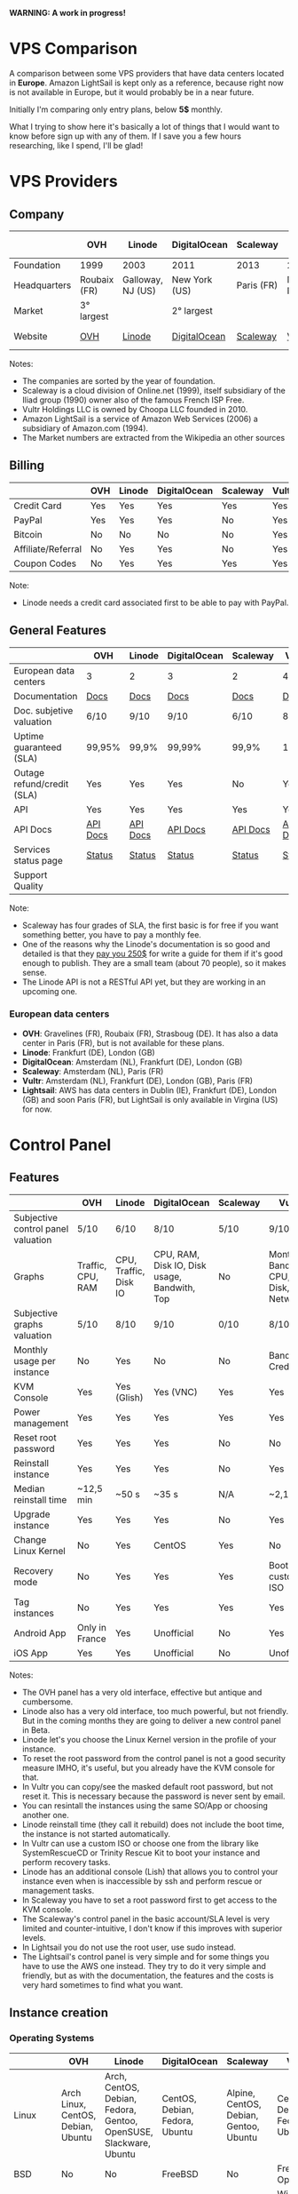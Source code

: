 *WARNING: A work in progress!*

* VPS Comparison

A comparison between some VPS providers that have data centers located in
*Europe*. Amazon LightSail is kept only as a reference, because right now is not
available in Europe, but it would probably be in a near future.

Initially I'm comparing only entry plans, below *5$* monthly.

What I trying to show here it's basically a lot of things that I would want to know
before sign up with any of them. If I save you a few hours researching, like I
spend, I'll be glad!

* VPS Providers

** Company

|--------------+--------------+-------------------+---------------+------------+------------------+------------------|
|              | OVH          | Linode            | DigitalOcean  | Scaleway   | Vultr            | Amazon Lightsail |
|--------------+--------------+-------------------+---------------+------------+------------------+------------------|
| Foundation   | 1999         | 2003              | 2011          | 2013       | 2014             | 2016             |
| Headquarters | Roubaix (FR) | Galloway, NJ (US) | New York (US) | Paris (FR) | Matawan, NJ (US) | Seattle, WA (US) |
| Market       | 3° largest   |                   | 2° largest    |            |                  | 1° largest       |
| Website      | [[https://www.ovh.com/us][OVH]]          | [[https://www.linode.com/][Linode]]            | [[https://www.digitalocean.com][DigitalOcean]]  | [[https://www.scaleway.com/][Scaleway]]   | [[https://www.vultr.com/][Vultr]]            | [[https://amazonlightsail.com/][Amazon Lightsail]] |
|--------------+--------------+-------------------+---------------+------------+------------------+------------------|

Notes:

- The companies are sorted by the year of foundation.
- Scaleway is a cloud division of Online.net (1999), itself subsidiary of the Iliad group (1990) owner also of the famous French ISP Free.
- Vultr Holdings LLC is owned by Choopa LLC founded in 2010.
- Amazon LightSail is a service of Amazon Web Services (2006) a subsidiary of Amazon.com (1994).
- The Market numbers are extracted from the Wikipedia an other sources

** Billing

|--------------------+-----+--------+--------------+----------+-------+-----------|
|                    | OVH | Linode | DigitalOcean | Scaleway | Vultr | Lightsail |
|--------------------+-----+--------+--------------+----------+-------+-----------|
| Credit Card        | Yes | Yes    | Yes          | Yes      | Yes   | Yes       |
| PayPal             | Yes | Yes    | Yes          | No       | Yes   | No        |
| Bitcoin            | No  | No     | No           | No       | Yes   | No        |
| Affiliate/Referral | No  | Yes    | Yes          | No       | Yes   | No        |
| Coupon Codes       | No  | Yes    | Yes          | Yes      | Yes   | Yes       |
|--------------------+-----+--------+--------------+----------+-------+-----------|

Note:

- Linode needs a credit card associated first to be able to pay with PayPal.

** General Features

|----------------------------+----------+----------+--------------+----------+----------+------------|
|                            | OVH      | Linode   | DigitalOcean | Scaleway | Vultr    | Lightsail  |
|----------------------------+----------+----------+--------------+----------+----------+------------|
| European data centers      | 3        | 2        | 3            | 2        | 4        | 0          |
| Documentation              | [[https://www.ovh.co.uk/community/knowledge/][Docs]]     | [[https://www.linode.com/docs/][Docs]]     | [[https://www.digitalocean.com/community][Docs]]         | [[https://www.scaleway.com/docs/][Docs]]     | [[https://www.vultr.com/docs/][Docs]]     | [[https://amazonlightsail.com/docs/][Docs]]       |
| Doc. subjetive valuation   | 6/10     | 9/10     | 9/10         | 6/10     | 8/10     | 8/10       |
| Uptime guaranteed (SLA)    | 99,95%   | 99,9%    | 99,99%       | 99,9%    | 100%     | 99,95%     |
| Outage refund/credit (SLA) | Yes      | Yes      | Yes          | No       | Yes      | Yes        |
| API                        | Yes      | Yes      | Yes          | Yes      | Yes      | Yes        |
| API Docs                   | [[https://api.ovh.com/][API Docs]] | [[https://www.linode.com/api][API Docs]] | [[https://developers.digitalocean.com/documentation/][API Docs]]     | [[https://developer.scaleway.com/][API Docs]] | [[https://www.vultr.com/api/][API Docs]] | [[https://docs.aws.amazon.com/lightsail/2016-11-28/api-reference/Welcome.html][API Docs]]   |
| Services status page       | [[http://status.ovh.com/][Status]]   | [[https://status.linode.com/][Status]]   | [[https://status.digitalocean.com/][Status]]       | [[https://status.online.net/tasklist/?project=11&status=&perpage=50&order=id&sort=desc][Status]]   | [[https://www.vultr.com/status/][Status]]   | [[https://status.aws.amazon.com/][AWS Status]] |
| Support Quality            |          |          |              |          |          |            |
|----------------------------+----------+----------+--------------+----------+----------+------------|

Note:

- Scaleway has four grades of SLA, the first basic is for free if you want something better, you have to pay a monthly fee.
- One of the reasons why the Linode's documentation is so good and detailed is that they [[https://www.linode.com/docs/linode-writers-guide/][pay you 250$]] for write a guide for them if it's good enough to publish. They are a small team (about 70 people), so it makes sense.
- The Linode API is not a RESTful API yet, but they are working in an upcoming one.

*** European data centers

   - *OVH*: Gravelines (FR), Roubaix (FR), Strasboug (DE). It has also a data center in Paris (FR), but is not available for these plans.
   - *Linode*: Frankfurt (DE), London (GB)
   - *DigitalOcean*: Amsterdam (NL), Frankfurt (DE), London (GB)
   - *Scaleway*: Amsterdam (NL), Paris (FR)
   - *Vultr*: Amsterdam (NL), Frankfurt (DE), London (GB), Paris (FR)
   - *Lightsail*: AWS has data centers in Dublin (IE), Frankfurt (DE), London (GB) and soon Paris (FR), but LightSail is only available in Virgina (US) for now.

* Control Panel

** Features

 |------------------------------------+-------------------+-----------------------+----------------------------------------------+----------+--------------------------------------+----------------------|
 |                                    | OVH               | Linode                | DigitalOcean                                 | Scaleway | Vultr                                | Lightsail            |
 |------------------------------------+-------------------+-----------------------+----------------------------------------------+----------+--------------------------------------+----------------------|
 | Subjective control panel valuation | 5/10              | 6/10                  | 8/10                                         | 5/10     | 9/10                                 | 6/10                 |
 | Graphs                             | Traffic, CPU, RAM | CPU, Traffic, Disk IO | CPU, RAM, Disk IO, Disk usage, Bandwith, Top | No       | Monthly Bandwith, CPU, Disk, Network | CPU, Network, Status |
 | Subjective graphs valuation        | 5/10              | 8/10                  | 9/10                                         | 0/10     | 8/10                                 | 7/10                 |
 | Monthly usage per instance         | No                | Yes                   | No                                           | No       | Bandwith, Credits                    | Cost (in AWS)        |
 | KVM Console                        | Yes               | Yes (Glish)           | Yes (VNC)                                    | Yes      | Yes                                  | Yes                  |
 | Power management                   | Yes               | Yes                   | Yes                                          | Yes      | Yes                                  | Yes                  |
 | Reset root password                | Yes               | Yes                   | Yes                                          | No       | No                                   | No                   |
 | Reinstall instance                 | Yes               | Yes                   | Yes                                          | No       | Yes                                  | No                   |
 | Median reinstall time              | ~12,5 min         | ~50 s                 | ~35 s                                        | N/A      | ~2,1 min                             | N/A                  |
 | Upgrade instance                   | Yes               | Yes                   | Yes                                          | No       | Yes                                  | No                   |
 | Change Linux Kernel                | No                | Yes                   | CentOS                                       | Yes      | No                                   | No                   |
 | Recovery mode                      | No                | Yes                   | Yes                                          | Yes      | Boot with custom ISO                 | No                   |
 | Tag instances                      | No                | Yes                   | Yes                                          | Yes      | Yes                                  | No                   |
 | Android App                        | Only in France    | Yes                   | Unofficial                                   | No       | Yes                                  | For AWS              |
 | iOS App                            | Yes               | Yes                   | Unofficial                                   | No       | Unofficial                           | For AWS              |
 |------------------------------------+-------------------+-----------------------+----------------------------------------------+----------+--------------------------------------+----------------------|

Notes:

- The OVH panel has a very old interface, effective but antique and cumbersome.
- Linode also has a very old interface, too much powerful, but not friendly. But in the coming months they are going to deliver a new control panel in Beta.
- Linode let's you choose the Linux Kernel version in the profile of your instance.
- To reset the root password from the control panel is not a good security measure IMHO, it's useful, but you already have the KVM console for that.
- In Vultr you can copy/see the masked default root password, but not reset it. This is necessary because the password is never sent by email.
- You can resintall the instances using the same SO/App or choosing another one.
- Linode reinstall time (they call it rebuild) does not include the boot time, the instance is not started automatically.
- In Vultr can use a custom ISO or choose one from the library like SystemRescueCD or Trinity Rescue Kit to boot your instance and perform recovery tasks.
- Linode has an additional console (Lish) that allows you to control your instance even when is inaccessible by ssh and perform rescue or management tasks.
- In Scaleway you have to set a root password first to get access to the KVM console.
- The Scaleway's control panel in the basic account/SLA level is very limited and counter-intuitive, I don't know if this improves with superior levels.
- In Lightsail you do not use the root user, use sudo instead.
- The Lightsail's control panel is very simple and for some things you have to use the AWS one instead. They try to do it very simple and friendly, but as with the documentation, the features and the costs is very hard sometimes to find what you want.

** Instance creation

*** Operating Systems

 |----------+------------------------------------+-------------------------------------------------------------------+--------------------------------+----------------------------------------+--------------------------------+----------------------|
 |          | OVH                                | Linode                                                            | DigitalOcean                   | Scaleway                               | Vultr                          | Lightsail            |
 |----------+------------------------------------+-------------------------------------------------------------------+--------------------------------+----------------------------------------+--------------------------------+----------------------|
 | Linux    | Arch Linux, CentOS, Debian, Ubuntu | Arch, CentOS, Debian, Fedora, Gentoo, OpenSUSE, Slackware, Ubuntu | CentOS, Debian, Fedora, Ubuntu | Alpine, CentOS, Debian, Gentoo, Ubuntu | CentOS, Debian, Fedora, Ubuntu | Amazon Linux, Ubuntu |
 | BSD      | No                                 | No                                                                | FreeBSD                        | No                                     | FreeBSD, OpenBSD               | No                   |
 | Windows  | No                                 | No                                                                | No                             | No                                     | Windows 2012 R2 (16$)          | No                   |
 | Other SO | No                                 | No                                                                | CoreOS                         | No                                     | CoreOS                         | No                   |
 |----------+------------------------------------+-------------------------------------------------------------------+--------------------------------+----------------------------------------+--------------------------------+----------------------|

 Note:

 - OVH also offers Linux desktop distributions like Kubuntu and OVH Release 3.
 - Amazon Linux is a distribution based on Red Hat.

*** One-click Apps

 |----------------+---------------+--------+-----------------------+----------------+----------------------+------------|
 |                | OVH           | Linode | DigitalOcean          | Scaleway       | Vultr                | Lightsail  |
 |----------------+---------------+--------+-----------------------+----------------+----------------------+------------|
 | Docker         | Yes           | No     | Yes                   | Yes            | Yes                  | No         |
 | Stacks         | LAMP          | No     | LAMP, LEMP, ELK, MEAN | LEMP, ELK      | LAMP, LEMP           | LAMP, MEAN |
 | Drupal         | Yes           | No     | Yes                   | Yes            | Yes                  | Yes        |
 | WordPress      | Yes           | No     | Yes                   | No             | Yes                  | Yes        |
 | Joomla         | Yes           | No     | No                    | No             | Yes                  | Yes        |
 | Django         | No            | No     | Yes                   | No             | No                   | No         |
 | RoR            | No            | No     | Yes                   | No             | No                   | No         |
 | GitLab         | No            | No     | Yes                   | Yes            | Yes                  | Yes        |
 | Node.js        | No            | No     | Yes                   | Yes            | No                   | Yes        |
 | E-Commerce     | PrestaShop    | No     | Magento               | PrestaShop     | Magento, PrestaShop  | Magento    |
 | Personal cloud | Coyz          | No     | NextCloud, ownCloud   | OwnCloud, Cozy | NextCloud, ownCloud  | No         |
 | Panels         | Plesk, cPanel | No     | No                    | Webmin         | cPanel (15$), Webmin | No         |
 |----------------+---------------+--------+-----------------------+----------------+----------------------+------------|

 Notes:
- Some providers offer more one-click Apps that I do not include here to save space.
- Some of this apps in some providers require a bigger and more expensive plan that the entry ones below 5$ that I analyze here.
- Linode does not offers you any one-click app. Linode is old-school, you can do it yourself, and also Linode gives you plenty of detailed documentation do it that way.
- OVH uses Ubuntu, Debian or CentOS as SO for its apps.
- Digital Ocean uses Ubuntu as SO for all of its apps.
- Vultr uses CentOS as SO for all of its apps.
- OVH Also offers Dokku on Ubuntu.
- Do you really need a Panel (like cPanel)? They usually are a considerable security risk with several vulnerabilities.

*** Other features

 |----------------------------+---------+--------------+--------------+----------+-------+-----------|
 |                            | OVH     | Linode       | DigitalOcean | Scaleway | Vultr | Lightsail |
 |----------------------------+---------+--------------+--------------+----------+-------+-----------|
 | ISO images library         | No      | No           | No           | No       | Yes   | No        |
 | Custom ISO image           | No      | Yes          | No           | Yes      | Yes   | No        |
 | Install scripts            | No      | StackScripts | Cloud-init   | No       | iPXE  | Yes       |
 | Preloaded SSH keys         | Yes     | No           | Yes          | Yes      | Yes   | Yes       |
 | Distro install in instance | Partial | Partial      | Yes          | Yes      | Yes   | No        |
 |----------------------------+---------+--------------+--------------+----------+-------+-----------|

 Notes:

- Linode lets you install virtually any SO in your instance in the old-school way, almost as if you'd have to deal with the bare metal. Even the instance does not boot itself at the end, you have to boot it yourself from the control panel.
- The Vultr's ISO image library include several ISOs like Alpine, Arch, Finnix, FreePBX, pfSense, Rancher Os, SystemRescueCD, and Trinity Rescue Kit.
- The Vultr's "Custom ISO image" feature allows you to install virtually any SO supported by KVM and the server architecture.
- Linode does not preload your ssh keys into the instance automatically, but it's trivial to do it manually anyway (ssh-copy-id).
- To test the "Distro install in instance" I use a installation script to install Arch Linux from an official Debian instance. The purpose is to test if you are restricted in any way to use a different SO than the ones officially supported.
- The "Distro install" script fails partially in OVH and Linode, requires your manual intervention, that does not mean that you are not able to do it, only that you'll probably need more work to do it.
- Scaleway has a curious way to provide custom images, a service called [[https://github.com/scaleway/image-builder][Image Builder.]] You have to create an instance with the Image Builder an from there you are able to create you own ISO image usign a Docker builder system that create images that can run on real hardware.

** Security

|-----------------------------+------+---------+--------------+----------+-------+-----------|
|                             | OVH  | Linode  | DigitalOcean | Scaleway | Vultr | Lightsail |
|-----------------------------+------+---------+--------------+----------+-------+-----------|
| 2FA                         | Yes  | Yes     | Yes          | No       | Yes   | Yes       |
| Restrict access IPs         | Yes  | Yes     | No           | No       | No    | No        |
| Account Login Logs          | No   | Partial | Yes          | No       | No    | No        |
| SSL Quality                 | [[https://www.ssllabs.com/ssltest/analyze.html?d=www.ovh.com][A-]]   | [[https://www.ssllabs.com/ssltest/analyze.html?d=manager.linode.com&s=69.164.200.204&latest][A+]]      | [[https://www.ssllabs.com/ssltest/analyze.html?d=cloud.digitalocean.com&s=104.16.25.4&hideResults=on][A+]]           | [[https://www.ssllabs.com/ssltest/analyze.html?d=cloud.scaleway.com][A]]        | [[https://www.ssllabs.com/ssltest/analyze.html?d=my.vultr.com&s=104.20.22.240&latest][A]]     | [[https://www.ssllabs.com/ssltest/analyze.html?d=us-east-1.signin.aws.amazon.com][A+]]        |
| Send root password by email | Yes  | No      | No           | No       | No    | No        |
| Account password recovery   | Link | Link    | Link         | Link     | Link  | Link      |
|-----------------------------+------+---------+--------------+----------+-------+-----------|

Notes:

- Send plain text passwords by email is a very bad practice in terms of security.
- OVH sends you the root password optionally if you use SSH keys, always in plain text if not.
- Linode never sends you the root password because you are the one that sets it (even boot the instance for first time).
- DigitalOcean sends you the passwords only if you don't use SSH keys, in plain text.
- Vultr never sends you the root password, only the needed ones for one-click apps.
- Linode only register the last login time for each user, and does not register the IP.
- The account password recovery should be always through a reset link by email, and never get you current password back (and in plain text), but you never know... and if you find a provider doing that, you don't need to know anymore, get out of there as soon as possible and never reuse that password (any password).
  
* Plans (≤5$)

** Features

 |----------------------+----------------+--------------------+----------------------------------------+------------------+----------------------------------------+----------------------------------------+-----------------------------------|
 |                      | OVH            | Linode             | DigitalOcean                           | Scaleway         | Vultr                                  | Vultr                                  | Lightsail                         |
 |----------------------+----------------+--------------------+----------------------------------------+------------------+----------------------------------------+----------------------------------------+-----------------------------------|
 | Name                 | VPS SSD 1      | Linode 1024        | 5bucks                                 | VC1S             | 20GB SSD                               | 25GB SSD                               |                                   |
 |----------------------+----------------+--------------------+----------------------------------------+------------------+----------------------------------------+----------------------------------------+-----------------------------------|
 | Monthly Price        | 3,62€          | 5$                 | 5$                                     | 2,99€            | 2,5$                                   | 5$                                     | 5$                                |
 | CPU / Threads        | 1/1            | 1/1                | 1/1                                    | 1/2              | 1/1                                    | 1/1                                    | 1/1                               |
 | RAM                  | 2 GB           | 1 GB               | 512 MB                                 | 2 GB             | 512 MB                                 | 1 GB                                   | 512 MB                            |
 | SSD Storage          | 10 GB          | 20 GB              | 20 GB                                  | 50 GB            | 20 GB                                  | 25 GB                                  | 20 GB                             |
 | Traffic              | ∞              | 1 TB               | 1 TB                                   | ∞                | 500 GB                                 | 1 TB                                   | 1 TB                              |
 | Bandwidth (In / Out) | 100/100 Mbps   | 40/1 Gbps          | 1/10 Gbps                              | 200/200 Mbps     | 1/10 Gbps                              | 1/10 Gbps                              |                                   |
 | Virtualization       | KVM            | KVM                | KVM                                    | KVM              | KVM                                    | KVM                                    | Xen                               |
 | Anti-DDoS Protection | Yes            | No                 | No                                     | No               | 10$                                    | 10$                                    | No                                |
 | Backups              | No             | 2$                 | 1$                                     | No               | 0,5 $                                  | 1$                                     | No                                |
 | Snapshots            | 2,99$          | Free (up to 3)     | 0,05$ per GB                           | 0,02 € per GB    | Free (Beta)                            | Free (Beta)                            | 0,05 $ per GB                     |
 | IPv6                 | Yes            | Yes                | Optional                               | Optional         | Optional                               | Optional                               | No                                |
 | Additional public IP | 2$ (up to 16)  | Yes                | Floating IPs (0,006$ hour if inactive) | 0,9€ (up to 10)  | 2$ (up to 2) / 3$ floating IPs         | 2$ (up to 2) / 3$ floating IPs         | 5 floating ips (free if attached) |
 | Private Network      | No             | Optional           | Optional                               | No (dynamic IPs) | Optional                               | Optional                               | Yes                               |
 | Group firewall       | No             | No                 | No                                     | Yes              | Yes                                    | Yes                                    | Per instance                      |
 | Block Storage        | From 5€ - 50GB | No                 | From 10$ - 100GB                       | From 1€ - 50GB   | From 1$ - 10GB                         | From 1$ - 10GB                         | No                                |
 | Object Storage       |                |                    |                                        |                  |                                        |                                        | S3                                |
 | Monitoring           | Yes (SLA)      | Yes (metrics, SLA) | Beta (metrics, performance, SLA)       | No               | No                                     | No                                     | YES (SLA)                         |
 | Load Balancer        | 13$            | 20$                | 20$                                    | No               | High availability (floating IPs & BGP) | High availability (floating IPs & BGP) | No                                |
 | DNS Zone             | Yes            | Yes                | Yes                                    | No               | Yes                                    | Yes                                    | Yes                               |
 | Reverse DNS          | Yes            | Yes                | Yes                                    | Yes              | Yes                                    | Yes                                    | No                                |
 |----------------------+----------------+--------------------+----------------------------------------+------------------+----------------------------------------+----------------------------------------+-----------------------------------|

 Note:

- The prices for DigitalOcean and Vultr not include taxes (VAT) for European countries.
- I have serious doubts about the OVH's and Scaleway's unlimited traffic, seems more marketing than real to me (joe di castro).
- Linode allows you to have free additional public IPs but you have to request them to support and justify that you need them.
- Linode Longview's monitoring system is free up to 10 clients, but also has a professional version that starts at 20$/mo for three client.
- Linode don't support currently block storage, but they are working on it to offer the service in the upcoming months.
- Linode snapshots (called Images) are limited to 2GB per Image, with a total of 10GB total Image storage and 3 Images per account. Disks of recently rebuilt instances are automatically stored as Images.
- Scaleway also offers for the same price a BareMetal plan (with 4 ARM Cores), but as it is a dedicated server, I do not include it here.
- Scaleway does not offers Anti-DDoS protection but they maintain that they use the Online.net's standard one.
- Scaleway uses dynamic IPs by default as private IPs and you only can opt to use static IPs if you *remove* the Public IP from the instance.


** System Performance

 |---------------------+-----------------+-------------+--------------+---------------+-------------+-------------+------------|
 |                     | OVH             | Linode      | DigitalOcean | Scaleway      | Vultr       | Vultr       | Lightsail  |
 |---------------------+-----------------+-------------+--------------+---------------+-------------+-------------+------------|
 | Name                | VPS SSD 1       | Linode 1024 | 5bucks       | VC1S          | 20GB SSD    | 25GB SSD    |            |
 | Location            | Gravelines (FR) | London (GB) | London (GB)  | Paris (FR)    | London (GB) | London (GB) |            |
 | Instance            | Debian 8        | Debian 8    | Debian 8     | Debian 8      | Debian 8    | Debian 8    |            |
 |---------------------+-----------------+-------------+--------------+---------------+-------------+-------------+------------|
 | UnixBench           | 1749,1          | 1358,6      | 1450,6       | 692,6/1199,9  | 1613        | 1731,2      | 1955,3     |
 | Sysbench            | 27,727 s        | 34,707 s    | 36,886 s     | 46,05/23,03 s | 66,436 s    | 29,775 s    | 29,83 s    |
 | Video Transcode     | 7 FPS           | 4 FPS       | 4 FPS        | 4 FPS         | 2 FPS       | 5 / 6 FPS   | Fail       |
 | Write IO            | 4 MB/s          | 29,70 MB/s  | 42,91 MB/s   | 54,97 MB/s    | 83,62 MB/s  | 175,93 MB/s | 12,16 MB/s |
 | Read IO             | 4 MB/s          | 112,69 MB/s | 306,71 MB/s  | 198,02 MB/s   | 162,55 MB/s | 252,32 MB/s | 12,29 MB/s |
 | Write IOPS          | 1000            | 7426        | 10728        | 13743         | 20904       | 43982       | 3039       |
 | Read IOPS           | 1000            | 28172       | 76768        | 49505         | 40538       | 63079       | 3072       |
 | Download 100MB file | 12 MB/s         | 199 MB/s    | 103 MB/s     | 75,9 MB/s     | 177 MB/s    | 375 MB/s    | 58 MB/s    |
 | Download 10GB file  | 12 MB/s         | 98,1 MB/s   | 83,6 MB/s    | 63,6 MB/s     | 108 MB/s    | 203 MB/s    | 10,6 MB/s  |
 |---------------------+-----------------+-------------+--------------+---------------+-------------+-------------+------------|

 Notes:

- Clearly the OVH's disk performance is limited by software, there is no other way to get so round results. Seems that older instances or other plans are not affected by this problem.
- The small bandwidth available in this OVH plan clearly affects the network performance.

 *Warning*: Performance tests can be affected by locations, data centers and VPS host neighbors.

 *Warning*: These numbers are provisional ones, I'm automating this process, so I going to repeat all of this tests for the already tested and extend them to the other VPS providers. I also have the intention of provide in this repository both the means to reproduce these tests and the tests results itself. Lastly I also have the intention to add another tests.

** Web Performance

 |---------------------+-----------------+-------------+--------------+------------+-------------+-------------+-----------|
 |                     | OVH             | Linode      | DigitalOcean | Scaleway   | Vultr       | Vultr       | Lightsail |
 |---------------------+-----------------+-------------+--------------+------------+-------------+-------------+-----------|
 | Name                | VPS SSD 1       | Linode 1024 | 5bucks       | VC1S       | 20GB SSD    | 25GB SSD    |           |
 | Location            | Gravelines (FR) | London (GB) | London (GB)  | Paris (FR) | London (GB) | London (GB) |           |
 | Instance            | Debian 8        | Debian 8    | Debian 8     | Debian 8   | Debian 8    | Debian 8    |           |
 |---------------------+-----------------+-------------+--------------+------------+-------------+-------------+-----------|
 | Ping                | ~48,5 ms        | ~46 ms      | ~47,5 ms     | ~40,9 ms   | ~39,3 ms    | ~39,3 ms    | Blocked   |
 | Apache benchmark A  | Fail            |             | Fail         |            |             | 14,68 RPS   |           |
 | Apache benchmark B  | 24,61 RPS       |             | Fail         |            |             | 14,21 RPS   |           |
 | Apache benchmark C  | 21,53 RPS       |             | 31,65 RPS    |            |             | 12,19 RPS   |           |
 | Wordpress page load | 0,93 s          |             | 0,86 s       |            |             | 0,98 s      |           |
 |---------------------+-----------------+-------------+--------------+------------+-------------+-------------+-----------|

 Note:

- The ping is made from A Coruña (ES) over a 50/50Mbps Fiber connection.

 *Warning*: These numbers are provisional ones, I'm automating this process, so I going to repeat all of this tests for the already tested and extend them to the other VPS providers. I also have the intention of provide in this repository both the means to reproduce these tests and the tests results itself. Lastly I also have the intention to add another tests.

** Default Security

 |-----------------------------+-----------+-------------+--------------+----------+----------+----------+-----------------|
 |                             | OVH       | Linode      | DigitalOcean | Scaleway | Vultr    | Vultr    | Lightsail       |
 |-----------------------------+-----------+-------------+--------------+----------+----------+----------+-----------------|
 | Name                        | VPS SSD 1 | Linode 1024 | 5bucks       | VC1S     | 20GB SSD | 25GB SSD |                 |
 |-----------------------------+-----------+-------------+--------------+----------+----------+----------+-----------------|
 | Lynis Debian 8              | 58 / 217  | 65/221      | 59 / 217     | 63/222   | 61 / 220 | 61 / 220 | 62/220 (Ubuntu) |
 | Lynis CentOS 7              | 66 / 217  | 68/215      | 67 / 217     | 65/220   | 66 / 211 | 66 / 211 |                 |
 | Lynis Wordpress             | 61 / 231  | -/-         | 64 / 234     | -/-      | -/-      | 67 / 218 |                 |
 | gcc & build tools installed | Yes       | No          | No           | No       | No       | No       | No              |
 |-----------------------------+-----------+-------------+--------------+----------+----------+----------+-----------------|

 Notes:

- The DigitalOcean Wordpress app comes with ufw and fail2ban pre-installed. Also comes prepared to use Let's Encrypt SSL certificates. These are good security measures for less security versed people.
- It's a good security practice to not have installed builder tools and compilers in your server.
- Linode Debian Lynis audit had two warnings: an vulnerable old kernel image and iptables not configured. In CentOS the same warning with iptables.

 *Warning*: Security in a VPS is your responsibility, nobody else. But taking a look to the default security applied in the default instances of a provider could give you a reference of the care that they take in this matter. And maybe it could give you also a good reference of how they care about their own systems security.

 *Warning*: Lynis index should be take with caution, it's not an absolute value, only a reference. It not covers yet all the security measures of a machine and could be not well balanced to do a effective comparison.

 *Warning*: These numbers are provisional ones, I'm automating this process, so I going to repeat all of this tests for the already tested and extend them to the other VPS providers. I also have the intention of provide in this repository both the means to reproduce these tests and the tests results itself. Lastly I also have the intention to add another tests.
